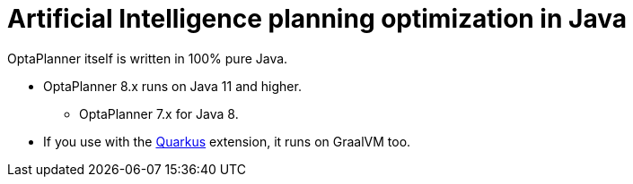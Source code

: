 = Artificial Intelligence planning optimization in Java
:jbake-type: compatibilityBase
:jbake-description: Use OptaPlanner (open source, Java) for Artificial Intelligence planning optimization on Java.
:jbake-priority: 1.0
:jbake-related_tag: java
:showtitle:

OptaPlanner itself is written in 100% pure Java.

* OptaPlanner 8.x runs on Java 11 and higher.
** OptaPlanner 7.x for Java 8.
* If you use with the link:quarkus.html[Quarkus] extension, it runs on GraalVM too.
